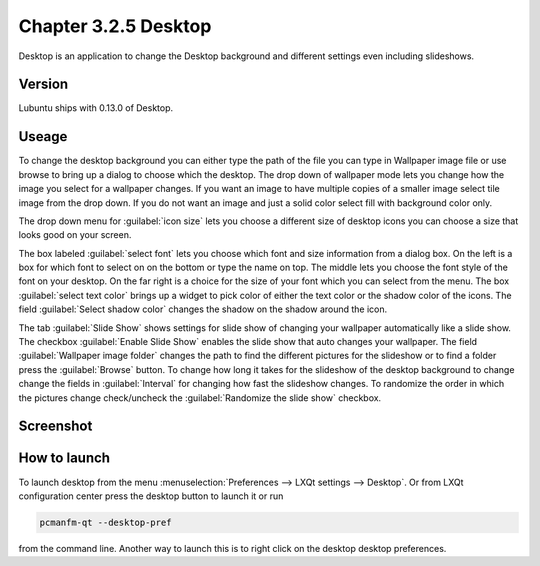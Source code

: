 Chapter 3.2.5 Desktop
=====================


Desktop is an application to change the Desktop background and different settings even including slideshows. 

Version
-------
Lubuntu ships with 0.13.0 of Desktop.

Useage
------
To change the desktop background you can either type the path of the file you can type in Wallpaper image file or use browse to bring up a dialog to choose which the desktop. The drop down of wallpaper mode lets you change how the image you select for a wallpaper changes. If you want an image to have multiple copies of a smaller image select tile image from the drop down. If you do not want an image and just a solid color select fill with background color only. 

The drop down menu for :guilabel:`icon size` lets you choose a different size of desktop icons you can choose a size that looks good on your screen.


The box labeled :guilabel:`select font` lets you choose which font and size information from a dialog box. On the left is a box for which font to select on on the bottom or type the name on top. The middle lets you choose the font style of the font on your desktop. On the far right is a choice for the size of your font which you can select from the menu. The box  :guilabel:`select text color` brings up a widget to pick color of either the text color or the shadow color of the icons. The field :guilabel:`Select shadow color` changes the shadow on the shadow around the icon. 

The tab :guilabel:`Slide Show` shows settings for slide show of changing your wallpaper automatically like a slide show. The checkbox :guilabel:`Enable Slide Show` enables the slide show that auto changes your wallpaper. The field :guilabel:`Wallpaper image folder` changes the path to find the different pictures for the slideshow or to find a folder press the :guilabel:`Browse` button.  To change how long it takes for the slideshow of the desktop background to change change the fields in :guilabel:`Interval` for changing how fast the slideshow changes. To randomize the order in which the pictures change check/uncheck the :guilabel:`Randomize the slide show` checkbox. 


Screenshot
----------
.. image:: desktop.png

How to launch
-------------
To launch desktop from the menu :menuselection:`Preferences --> LXQt settings --> Desktop`. Or from LXQt configuration center press the desktop button to launch it or run

.. code:: 

   pcmanfm-qt --desktop-pref
  
from the command line. Another way to launch this is to right click on the desktop desktop preferences.
